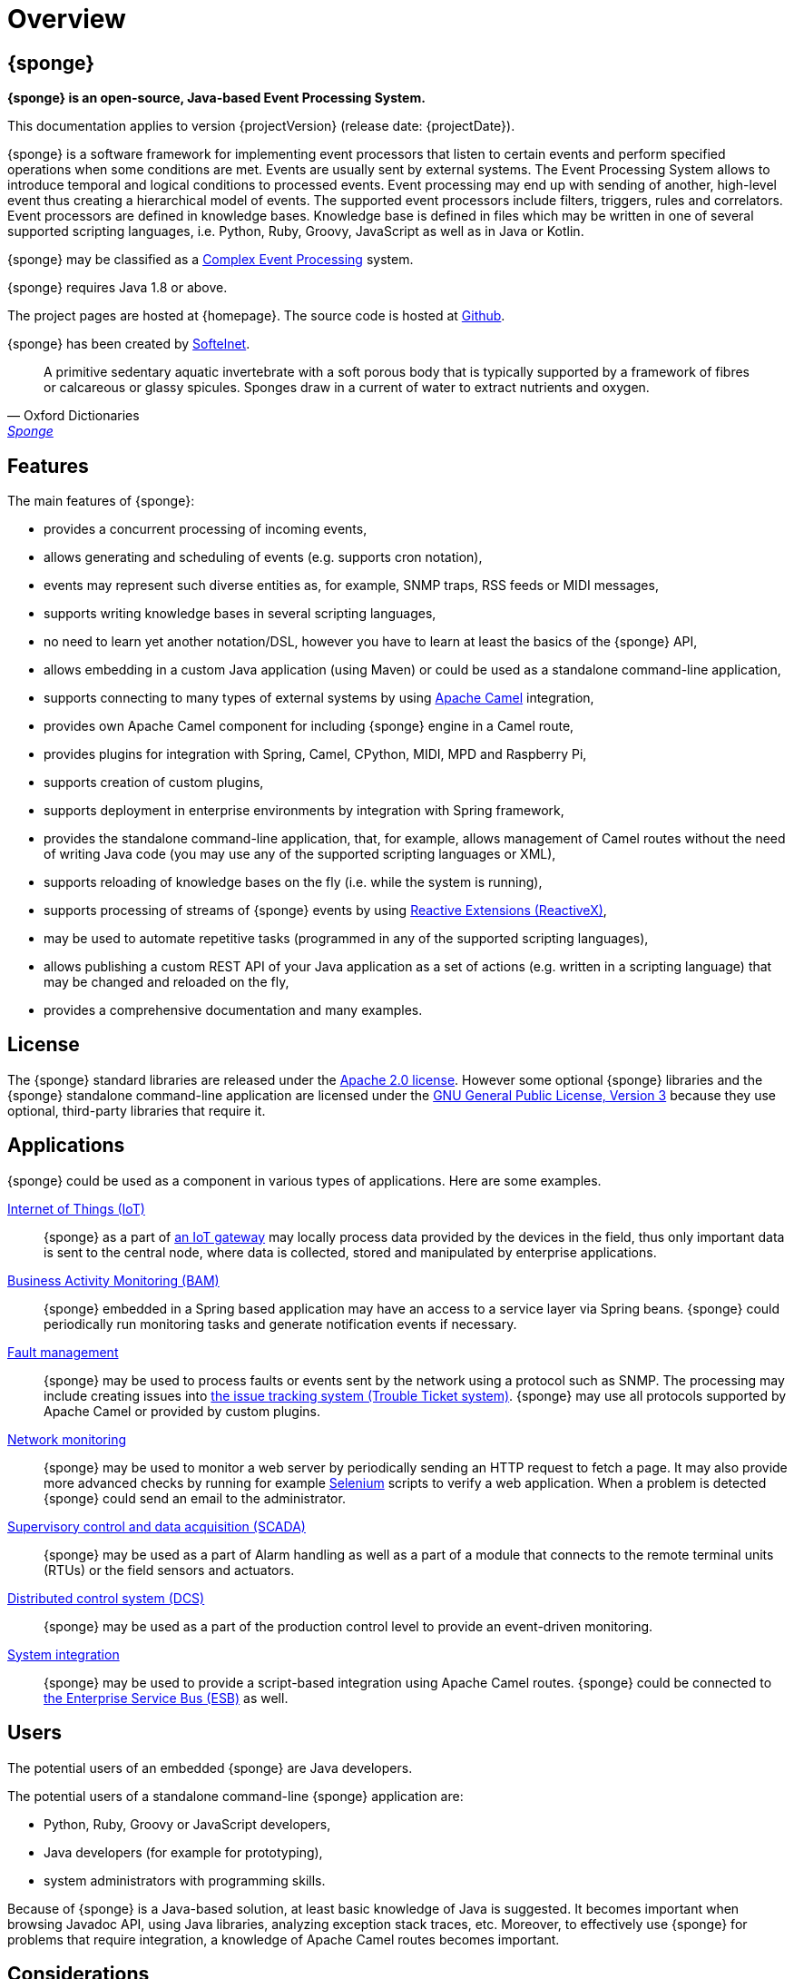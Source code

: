 = Overview
:page-permalink: index.html

== {sponge}
*{sponge} is an open-source, Java-based Event Processing System.*

This documentation applies to version {projectVersion} (release date: {projectDate}).

{sponge} is a software framework for implementing event processors that listen to certain events and perform specified operations when some conditions are met. Events are usually sent by external systems. The Event Processing System allows to introduce temporal and logical conditions to processed events. Event processing may end up with sending of another, high-level event thus creating a hierarchical model of events. The supported event processors include filters, triggers, rules and correlators. Event processors are defined in knowledge bases. Knowledge base is defined in files which may be written in one of several supported scripting languages, i.e. Python, Ruby, Groovy, JavaScript as well as in Java or Kotlin.

{sponge} may be classified as a https://en.wikipedia.org/wiki/Complex_event_processing[Complex Event Processing] system.

{sponge} requires Java 1.8 or above.

The project pages are hosted at {homepage}. The source code is hosted at https://github.com/softelnet/sponge[Github].

{sponge} has been created by https://www.softelnet.com[Softelnet].

[quote, Oxford Dictionaries, 'https://en.oxforddictionaries.com/definition/sponge[Sponge]']
____
A primitive sedentary aquatic invertebrate with a soft porous body that is typically supported by a framework of fibres or calcareous or glassy spicules. Sponges draw in a current of water to extract nutrients and oxygen.
____

== Features
The main features of {sponge}:

* provides a concurrent processing of incoming events,
* allows generating and scheduling of events (e.g. supports cron notation),
* events may represent such diverse entities as, for example, SNMP traps, RSS feeds or MIDI messages,
* supports writing knowledge bases in several scripting languages,
* no need to learn yet another notation/DSL, however you have to learn at least the basics of the {sponge} API,
* allows embedding in a custom Java application (using Maven) or could be used as a standalone command-line application,
* supports connecting to many types of external systems by using http://camel.apache.org[Apache Camel] integration,
* provides own Apache Camel component for including {sponge} engine in a Camel route,
* provides plugins for integration with Spring, Camel, CPython, MIDI, MPD and Raspberry Pi,
* supports creation of custom plugins,
* supports deployment in enterprise environments by integration with Spring framework,
* provides the standalone command-line application, that, for example, allows management of Camel routes without the need of writing Java code (you may use any of the supported scripting languages or XML),
* supports reloading of knowledge bases on the fly (i.e. while the system is running),
* supports processing of streams of {sponge} events by using http://reactivex.io[Reactive Extensions (ReactiveX)],
* may be used to automate repetitive tasks (programmed in any of the supported scripting languages),
* allows publishing a custom REST API of your Java application as a set of actions (e.g. written in a scripting language) that may be changed and reloaded on the fly,
* provides a comprehensive documentation and many examples.

== License
The {sponge} standard libraries are released under the https://www.apache.org/licenses/LICENSE-2.0[Apache 2.0 license]. However some optional {sponge} libraries and the {sponge} standalone command-line application are licensed under the https://www.gnu.org/licenses/gpl.html[GNU General Public License, Version 3] because they use optional, third-party libraries that require it.

== Applications
{sponge} could be used as a component in various types of applications. Here are some examples.

https://en.wikipedia.org/wiki/Internet_of_things[Internet of Things (IoT)]::
{sponge} as a part of https://en.wikipedia.org/wiki/Gateway_(telecommunications)#IoT_Modular_Gateway[an IoT gateway] may locally process data provided by the devices in the field, thus only important data is sent to the central node, where data is collected, stored and manipulated by enterprise applications.

https://en.wikipedia.org/wiki/Business_activity_monitoring[Business Activity Monitoring (BAM)]::
{sponge} embedded in a Spring based application may have an access to a service layer via Spring beans. {sponge} could periodically run monitoring tasks and generate notification events if necessary.

https://en.wikipedia.org/wiki/Fault_management[Fault management]::
{sponge} may be used to process faults or events sent by the network using a protocol such as SNMP. The processing may include creating issues into https://en.wikipedia.org/wiki/Issue_tracking_system[the issue tracking system (Trouble Ticket system)]. {sponge} may use all protocols supported by Apache Camel or provided by custom plugins.

https://en.wikipedia.org/wiki/Network_monitoring[Network monitoring]::
{sponge} may be used to monitor a web server by periodically sending an HTTP request to fetch a page. It may also provide more advanced checks by running for example http://www.seleniumhq.org[Selenium] scripts to verify a web application. When a problem is detected {sponge} could send an email to the administrator.

https://en.wikipedia.org/wiki/SCADA[Supervisory control and data acquisition (SCADA)]::
{sponge} may be used as a part of Alarm handling as well as a part of a module that connects to the remote terminal units (RTUs) or the field sensors and actuators.

https://en.wikipedia.org/wiki/Distributed_control_system[Distributed control system (DCS)]::
{sponge} may be used as a part of the production control level to provide an event-driven monitoring.

https://en.wikipedia.org/wiki/System_integration[System integration]::
{sponge} may be used to provide a script-based integration using Apache Camel routes. {sponge} could be connected to https://en.wikipedia.org/wiki/Enterprise_service_bus[the Enterprise Service Bus (ESB)] as well.

== Users
The potential users of an embedded {sponge} are Java developers.

The potential users of a standalone command-line {sponge} application are:

* Python, Ruby, Groovy or JavaScript developers,
* Java developers (for example for prototyping),
* system administrators with programming skills.

Because of {sponge} is a Java-based solution, at least basic knowledge of Java is suggested. It becomes important when browsing Javadoc API, using Java libraries, analyzing exception stack traces, etc. Moreover, to effectively use {sponge} for problems that require integration, a knowledge of Apache Camel routes becomes important.

== Considerations

* {sponge} provides no graphical user interface (GUI).
* Because of {sponge} doesn't introduce its own notation for knowledge bases, it provides a shorter learning curve for users that know one of the supported scripting languages. However it could lack more sophisticated features and could be less optimized for certain uses than other solutions. For example you specify event conditions by writing any code in a scripting language that is to be executed when a matching event happens. On one hand it gives you a flexibility and on the other hand it doesn't provide optimizations that could be possible if, for example, a strict temporal reasoning notation is used.
* Currently {sponge} doesn't provide persistence out of the box.

== Author's note

[quote, Marcin Paś, CTO at Softelnet]
____
Softelnet has used Open Source Software in its commercial products for may years. Therefore we appreciate the impact of Open Source on the IT industry and believe that its constant development is important. In order to contribute to the Open Source community we share and maintain projects such as Sponge.
____
